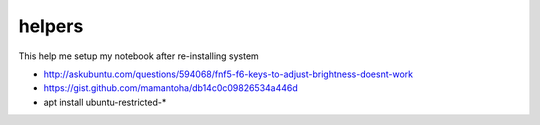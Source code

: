 helpers
=======
This help me setup my notebook after re-installing system

* http://askubuntu.com/questions/594068/fnf5-f6-keys-to-adjust-brightness-doesnt-work
* https://gist.github.com/mamantoha/db14c0c09826534a446d
* apt install ubuntu-restricted-*
